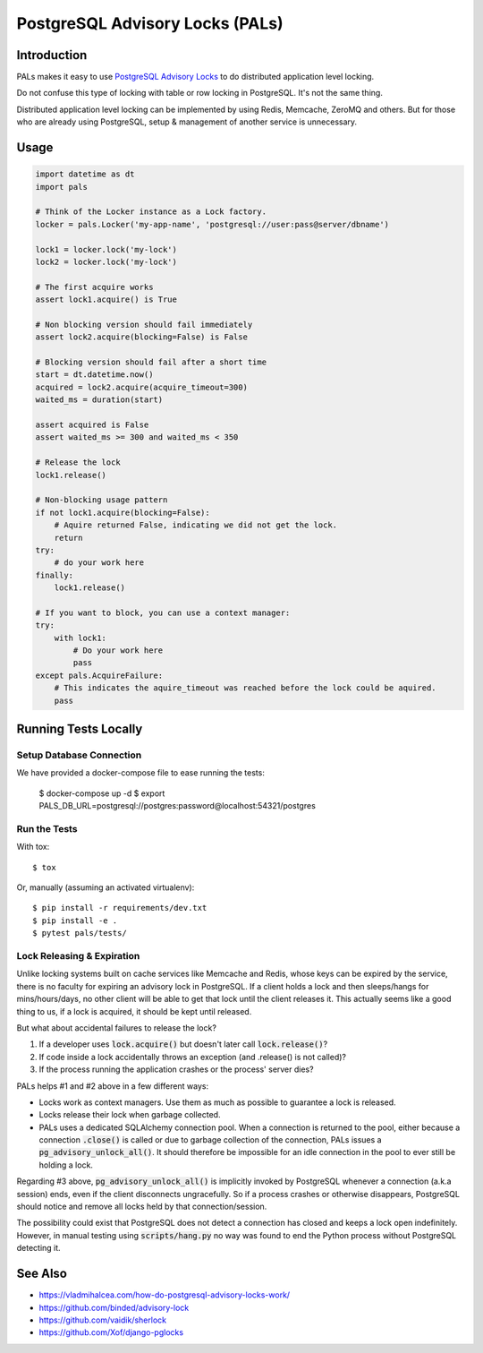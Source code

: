 .. default-role:: code

PostgreSQL Advisory Locks (PALs)
################################

.. image:: https://circleci.com/gh/level12/pals.svg?style=shield
    :target: https://circleci.com/gh/level12/pals
.. image:: https://codecov.io/gh/level12/pals/branch/master/graph/badge.svg
    :target: https://codecov.io/gh/level12/pals


Introduction
============

PALs makes it easy to use `PostgreSQL Advisory Locks`_ to do distributed application level
locking.

Do not confuse this type of locking with table or row locking in PostgreSQL.  It's not the same
thing.

Distributed application level locking can be implemented by using Redis, Memcache, ZeroMQ and
others.  But for those who are already using PostgreSQL, setup & management of another service is
unnecessary.

.. _PostgreSQL Advisory Locks: https://www.postgresql.org/docs/current/static/explicit-locking.html


Usage
========

.. code:: python

    import datetime as dt
    import pals

    # Think of the Locker instance as a Lock factory.
    locker = pals.Locker('my-app-name', 'postgresql://user:pass@server/dbname')

    lock1 = locker.lock('my-lock')
    lock2 = locker.lock('my-lock')

    # The first acquire works
    assert lock1.acquire() is True

    # Non blocking version should fail immediately
    assert lock2.acquire(blocking=False) is False

    # Blocking version should fail after a short time
    start = dt.datetime.now()
    acquired = lock2.acquire(acquire_timeout=300)
    waited_ms = duration(start)

    assert acquired is False
    assert waited_ms >= 300 and waited_ms < 350

    # Release the lock
    lock1.release()

    # Non-blocking usage pattern
    if not lock1.acquire(blocking=False):
        # Aquire returned False, indicating we did not get the lock.
        return
    try:
        # do your work here
    finally:
        lock1.release()

    # If you want to block, you can use a context manager:
    try:
        with lock1:
            # Do your work here
            pass
    except pals.AcquireFailure:
        # This indicates the aquire_timeout was reached before the lock could be aquired.
        pass


Running Tests Locally
=====================

Setup Database Connection
-------------------------

We have provided a docker-compose file to ease running the tests:

    $ docker-compose up -d
    $ export PALS_DB_URL=postgresql://postgres:password@localhost:54321/postgres

Run the Tests
-------------

With tox::

    $ tox

Or, manually (assuming an activated virtualenv)::

    $ pip install -r requirements/dev.txt
    $ pip install -e .
    $ pytest pals/tests/


Lock Releasing & Expiration
---------------------------

Unlike locking systems built on cache services like Memcache and Redis, whose keys can be expired
by the service, there is no faculty for expiring an advisory lock in PostgreSQL.  If a client
holds a lock and then sleeps/hangs for mins/hours/days, no other client will be able to get that
lock until the client releases it.  This actually seems like a good thing to us, if a lock is
acquired, it should be kept until released.

But what about accidental failures to release the lock?

1. If a developer uses `lock.acquire()` but doesn't later call `lock.release()`?
2. If code inside a lock accidentally throws an exception (and .release() is not called)?
3. If the process running the application crashes or the process' server dies?

PALs helps #1 and #2 above in a few different ways:

* Locks work as context managers.  Use them as much as possible to guarantee a lock is released.
* Locks release their lock when garbage collected.
* PALs uses a dedicated SQLAlchemy connection pool.  When a connection is returned to the pool,
  either because a connection `.close()` is called or due to garbage collection of the connection,
  PALs issues a `pg_advisory_unlock_all()`.  It should therefore be impossible for an idle
  connection in the pool to ever still be holding a lock.

Regarding #3 above, `pg_advisory_unlock_all()` is implicitly invoked by PostgreSQL whenever a
connection (a.k.a session) ends, even if the client disconnects ungracefully.  So if a process
crashes or otherwise disappears, PostgreSQL should notice and remove all locks held by that
connection/session.

The possibility could exist that PostgreSQL does not detect a connection has closed and keeps
a lock open indefinitely.  However, in manual testing using `scripts/hang.py` no way was found
to end the Python process without PostgreSQL detecting it.


See Also
==========

* https://vladmihalcea.com/how-do-postgresql-advisory-locks-work/
* https://github.com/binded/advisory-lock
* https://github.com/vaidik/sherlock
* https://github.com/Xof/django-pglocks

